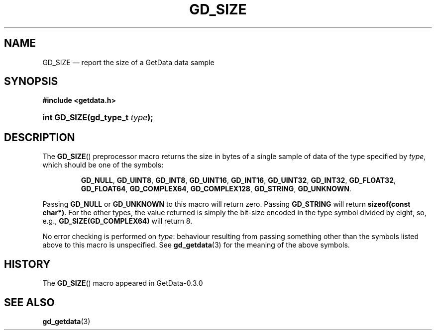 .\" header.tmac.  GetData manual macros.
.\"
.\" Copyright (C) 2016 D. V. Wiebe
.\"
.\""""""""""""""""""""""""""""""""""""""""""""""""""""""""""""""""""""""""
.\"
.\" This file is part of the GetData project.
.\"
.\" Permission is granted to copy, distribute and/or modify this document
.\" under the terms of the GNU Free Documentation License, Version 1.2 or
.\" any later version published by the Free Software Foundation; with no
.\" Invariant Sections, with no Front-Cover Texts, and with no Back-Cover
.\" Texts.  A copy of the license is included in the `COPYING.DOC' file
.\" as part of this distribution.

.\" Format a function name with optional trailer: func_name()trailer
.de FN \" func_name [trailer]
.nh
.BR \\$1 ()\\$2
.hy
..

.\" Format a reference to section 3 of the manual: name(3)trailer
.de F3 \" func_name [trailer]
.nh
.BR \\$1 (3)\\$2
.hy
..

.\" Format the header of a list of definitons
.de DD \" name alt...
.ie "\\$2"" \{ \
.TP 8
.PD
.B \\$1 \}
.el \{ \
.PP
.B \\$1
.PD 0
.DD \\$2 \\$3 \}
..

.\" Start a code block: Note: groff defines an undocumented .SC for
.\" Bell Labs man legacy reasons.
.de SC
.fam C
.na
.nh
..

.\" End a code block
.de EC
.hy
.ad
.fam
..

.\" Format a structure pointer member: struct->member\fRtrailer
.de SPM \" struct member trailer
.nh
.ie "\\$3"" .IB \\$1 ->\: \\$2
.el .IB \\$1 ->\: \\$2\fR\\$3
.hy
..

.\" Format a function argument
.de ARG \" name trailer
.nh
.ie "\\$2"" .I \\$1
.el .IR \\$1 \\$2
.hy
..

.\" Hyphenation exceptions
.hw sarray carray lincom linterp
.\" GD_SIZE.3.  The GD_SIZE man page.
.\"
.\" Copyright (C) 2013, 2016 D. V. Wiebe
.\"
.\""""""""""""""""""""""""""""""""""""""""""""""""""""""""""""""""""""""""
.\"
.\" This file is part of the GetData project.
.\"
.\" Permission is granted to copy, distribute and/or modify this document
.\" under the terms of the GNU Free Documentation License, Version 1.2 or
.\" any later version published by the Free Software Foundation; with no
.\" Invariant Sections, with no Front-Cover Texts, and with no Back-Cover
.\" Texts.  A copy of the license is included in the `COPYING.DOC' file
.\" as part of this distribution.
.\"
.TH GD_SIZE 3 "25 December 2016" "Version 0.10.0" "GETDATA"

.SH NAME
GD_SIZE \(em report the size of a GetData data sample

.SH SYNOPSIS
.SC
.B #include <getdata.h>
.HP
.BI "int GD_SIZE(gd_type_t " type );
.EC

.SH DESCRIPTION
The
.FN GD_SIZE
preprocessor macro returns the size in bytes of a single sample of data of the
type specified by
.ARG type ,
which should be one of the symbols:
.IP
.SC
.BR GD_NULL ", " GD_UINT8 ", " GD_INT8 ", " GD_UINT16 ", " GD_INT16 ,
.BR GD_UINT32 ", " GD_INT32 ", " GD_FLOAT32 ", " GD_FLOAT64 ", " GD_COMPLEX64 ,
.BR GD_COMPLEX128 ", " GD_STRING ", " GD_UNKNOWN .
.EC
.PP
Passing
.B GD_NULL
or
.B GD_UNKNOWN
to this macro will return zero.  Passing
.B GD_STRING
will return
.BR "sizeof(const char*)" .
For the other types, the value returned is simply the bit-size encoded in the
type symbol divided by eight, so, e.g.,
.B GD_SIZE(GD_COMPLEX64)
will return 8.
.PP
No error checking is performed on
.ARG type :
behaviour resulting from passing something other than the symbols listed above to this macro is unspecified.
See
.F3 gd_getdata
for the meaning of the above symbols.

.SH HISTORY
The
.FN GD_SIZE
macro appeared in GetData-0.3.0

.SH SEE ALSO
.F3 gd_getdata
